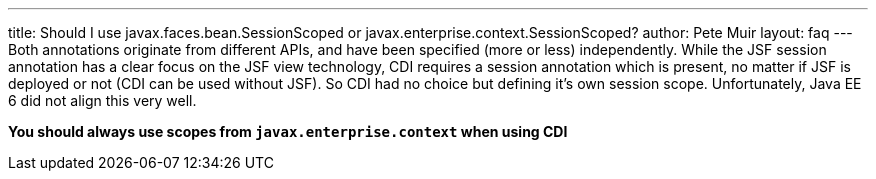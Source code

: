 ---
title: Should I use javax.faces.bean.SessionScoped or javax.enterprise.context.SessionScoped?
author: Pete Muir
layout: faq
---
Both annotations originate from different APIs, and have been specified (more or less) independently. While the JSF session annotation has a clear focus on the JSF view technology, CDI requires a session annotation which is present, no matter if JSF is deployed or not (CDI can be used without JSF). So CDI had no choice but defining it's own session scope. Unfortunately, Java EE 6 did not align this very well.

*You should always use scopes from `javax.enterprise.context` when using CDI*

